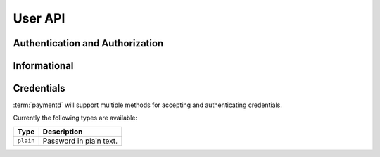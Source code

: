 User API
========

Authentication and Authorization
--------------------------------

..
	TODO replace Authorization example fields with reasonable example values
	Curently dEFFEFeddedeGGEGMceokr353521234 acts as a placeholder

.. http:get:: /v1/user/credentials/basic

	Receive an authorization token for given basic auth.

	The returned authorization token can be used in subsequent :http:header:`Authorization`
	headers for accessing protected resources.

	**Example request**:

	.. sourcecode:: http

		GET /user/credentials/basic HTTP/1.1
		Host: example.com
		Accept: application/json
		Authorization: Basic cm9vdDpyb290
		Content-Type: application/json

	**Example response**:

	.. sourcecode:: http

		HTTP/1.1 200 OK
		Content-Type: application/json

		{
			"Authorization": "dEFFEFeddedeGGEGMceokr353521234"
		}

	:reqheader Authorization: HTTP Basic Auth

	:resjson Authorization: The authorization token, which can be used in the
	                      :http:header:`Authorization` header for subsequent requests.

	:statuscode 200: No error, credentials accepted.
	:statuscode 400: The request was malformed; the provided fields could not be understood.
	:statuscode 401: Unauthorized, either the username does not exist or the credentials
	                 were incorrect.

Informational
-------------

.. http:get:: /user/(username)

	Retrieve the current state of the user.

	**Example request**:

	.. sourcecode:: http

		GET /user/root HTTP/1.1
		Host: example.com
		Accept: application/json
		Authorization: dEFFEFeddedeGGEGMceokr353521234

	**Example response**:

	.. sourcecode:: http

		HTTP/1.1 200 OK
		Content-Type: application/json

		{
			"ID": "1234",
			"Username": "root",
			"Email": "root@example.com",
			"Created": "2006-01-02T15:04:05Z07:00"
		}

	:param username: The username.

	:reqheader Authorization: A valid authorization token.

	:resjson ID: The user ID as a string-encoded integer.
	:resjson Created: The timestamp when the user was created (:rfc:`3339` timestamp).

.. _user-credentials:

Credentials
-----------

.. 
	TODO "will support", update as soon as other methods are available
	like key derivation methods

:term:`paymentd` will support multiple methods for accepting and authenticating
credentials.

Currently the following types are available:

+-----------+-------------------------+
|    Type   |       Description       |
+===========+=========================+
| ``plain`` | Password in plain text. |
+-----------+-------------------------+


